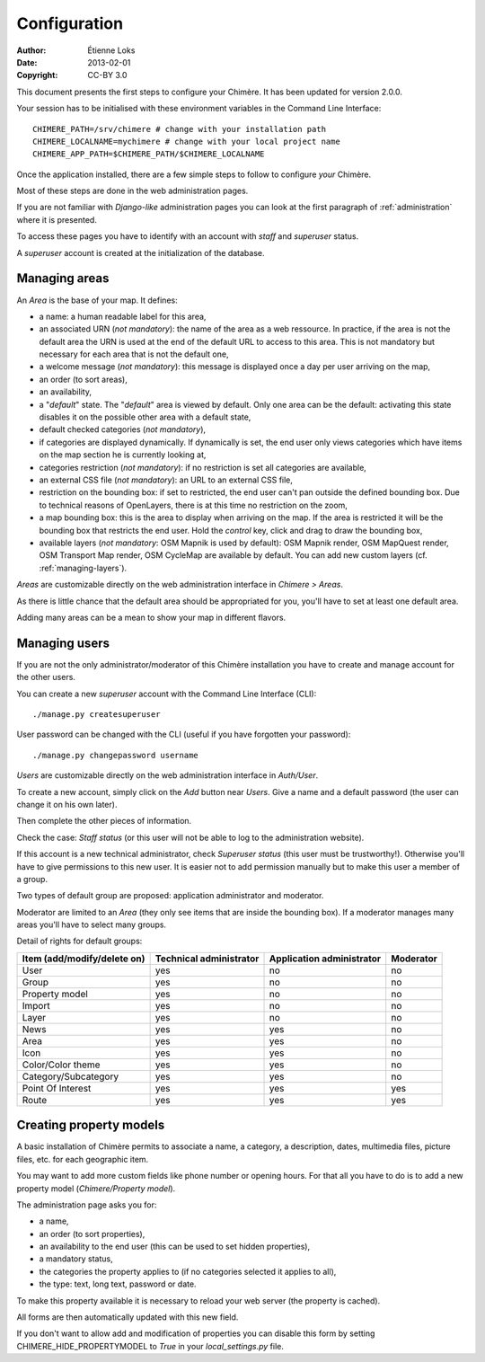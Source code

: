 .. -*- coding: utf-8 -*-

=============
Configuration
=============

:Author: Étienne Loks
:date: 2013-02-01
:Copyright: CC-BY 3.0

This document presents the first steps to configure your Chimère.
It has been updated for version 2.0.0.

Your session has to be initialised with these environment variables in
the Command Line Interface::

    CHIMERE_PATH=/srv/chimere # change with your installation path
    CHIMERE_LOCALNAME=mychimere # change with your local project name
    CHIMERE_APP_PATH=$CHIMERE_PATH/$CHIMERE_LOCALNAME


Once the application installed, there are a few simple steps to follow to
configure *your* Chimère.

Most of these steps are done in the web administration pages.

If you are not familiar with *Django-like* administration pages you can look
at the first paragraph of :ref:`administration` where it is presented.

To access these pages you have to identify with an account with *staff* and
*superuser* status.

A *superuser* account is created at the initialization of the database.

.. _managing-areas:

Managing areas
--------------

An *Area* is the base of your map. It defines:

* a name: a human readable label for this area,
* an associated URN (*not mandatory*): the name of the area as a web ressource.
  In practice, if the area is not the default area the URN is used at the end of
  the default URL to access to this area. This is not mandatory but necessary
  for each area that is not the default one,
* a welcome message (*not mandatory*): this message is displayed once a day per
  user arriving on the map,
* an order (to sort areas),
* an availability,
* a "*default*" state. The "*default*" area is viewed by default. Only one area
  can be the default: activating this state disables it on the possible other
  area with a default state,
* default checked categories (*not mandatory*),
* if categories are displayed dynamically. If dynamically is set, the end user
  only views categories which have items on the map section he is currently
  looking at,
* categories restriction (*not mandatory*): if no restriction is set all
  categories are available,
* an external CSS file (*not mandatory*): an URL to an external CSS file,
* restriction on the bounding box: if set to restricted, the end user can't pan
  outside the defined bounding box. Due to technical reasons of OpenLayers,
  there is at this time no restriction on the zoom,
* a map bounding box: this is the area to display when arriving on the map. If
  the area is restricted it will be the bounding box that restricts the end
  user. Hold the *control* key, click and drag to draw the bounding box,
* available layers (*not mandatory*: OSM Mapnik is used by default): OSM
  Mapnik render, OSM MapQuest render, OSM Transport Map render, OSM CycleMap are
  available by default. You can add new custom layers (cf.
  :ref:`managing-layers`).

*Areas* are customizable directly on the web administration interface in
*Chimere > Areas*.

As there is little chance that the default area should be appropriated for you, 
you'll have to set at least one default area.

Adding many areas can be a mean to show your map in different flavors.

Managing users
--------------

If you are not the only administrator/moderator of this Chimère installation
you have to create and manage account for the other users.

You can create a new *superuser* account with the Command Line Interface (CLI)::

    ./manage.py createsuperuser

User password can be changed with the CLI (useful if you have forgotten your
password)::

    ./manage.py changepassword username

*Users* are customizable directly on the web administration interface in
*Auth/User*.

To create a new account, simply click on the *Add* button near *Users*. Give a
name and a default password (the user can change it on his own later).

Then complete the other pieces of information.

Check the case: *Staff status* (or this user will not be able to log to the
administration website).

If this account is a new technical administrator, check *Superuser status* (this
user must be trustworthy!). Otherwise you'll have to give permissions to this
new user. It is easier not to add permission manually but to make this user
a member of a group.

Two types of default group are proposed: application administrator and
moderator.

Moderator are limited to an *Area* (they only see items that are inside the
bounding box). If a moderator manages many areas you'll have to select many
groups.

Detail of rights for default groups:

+-----------------------------------------+-------------------------+---------------------------+-----------+
|     Item (add/modify/delete on)         | Technical administrator | Application administrator | Moderator |
+=========================================+=========================+===========================+===========+
| User                                    |           yes           |            no             |    no     |
+-----------------------------------------+-------------------------+---------------------------+-----------+
| Group                                   |           yes           |            no             |    no     |
+-----------------------------------------+-------------------------+---------------------------+-----------+
| Property model                          |           yes           |            no             |    no     |
+-----------------------------------------+-------------------------+---------------------------+-----------+
| Import                                  |           yes           |            no             |    no     |
+-----------------------------------------+-------------------------+---------------------------+-----------+
| Layer                                   |           yes           |            no             |    no     |
+-----------------------------------------+-------------------------+---------------------------+-----------+
| News                                    |           yes           |            yes            |    no     |
+-----------------------------------------+-------------------------+---------------------------+-----------+
| Area                                    |           yes           |            yes            |    no     |
+-----------------------------------------+-------------------------+---------------------------+-----------+
| Icon                                    |           yes           |            yes            |    no     |
+-----------------------------------------+-------------------------+---------------------------+-----------+
| Color/Color theme                       |           yes           |            yes            |    no     |
+-----------------------------------------+-------------------------+---------------------------+-----------+
| Category/Subcategory                    |           yes           |            yes            |    no     |
+-----------------------------------------+-------------------------+---------------------------+-----------+
| Point Of Interest                       |           yes           |            yes            |    yes    |
+-----------------------------------------+-------------------------+---------------------------+-----------+
| Route                                   |           yes           |            yes            |    yes    |
+-----------------------------------------+-------------------------+---------------------------+-----------+


Creating property models
------------------------

A basic installation of Chimère permits to associate a name, a category, a
description, dates, multimedia files, picture files, etc. for each geographic
item.

You may want to add more custom fields like phone number or opening hours. For
that all you have to do is to add a new property model (*Chimere/Property
model*).

The administration page asks you for:

* a name,
* an order (to sort properties),
* an availability to the end user (this can be used to set hidden properties),
* a mandatory status,
* the categories the property applies to (if no categories selected it applies
  to all),
* the type: text, long text, password or date.

To make this property available it is necessary to reload your web server (the
property is cached).

All forms are then automatically updated with this new field.

If you don't want to allow add and modification of properties you can disable
this form by setting CHIMERE_HIDE_PROPERTYMODEL to *True* in your
*local_settings.py* file.


